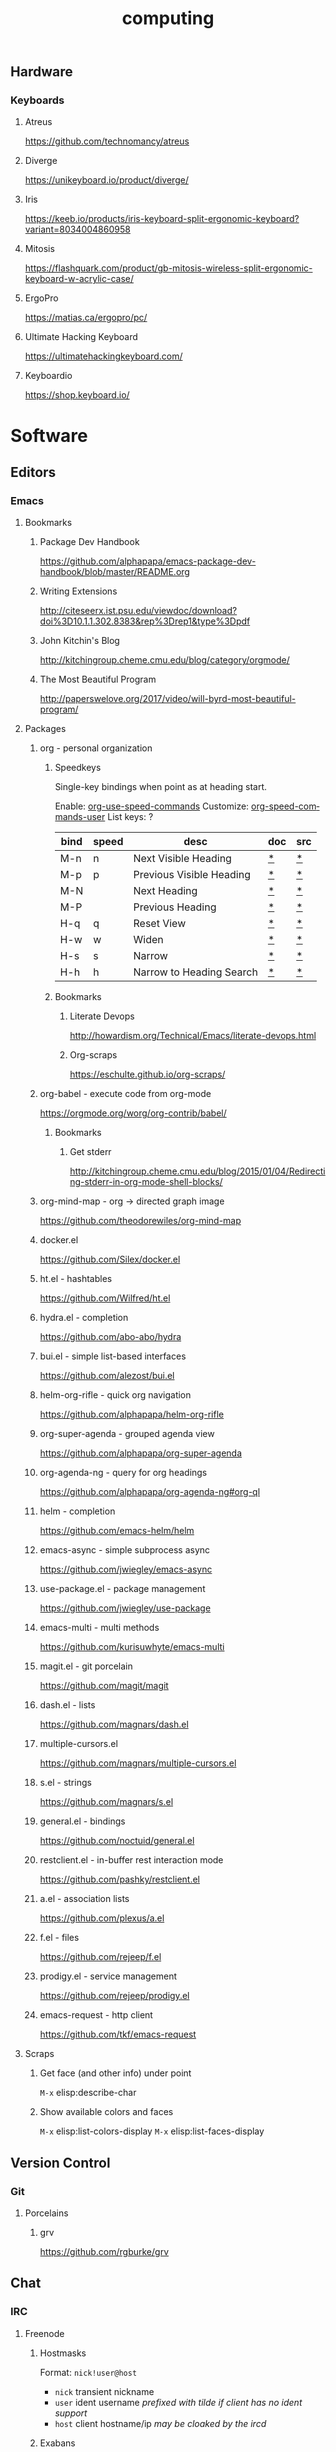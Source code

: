 #+title: computing
#+description: Linux knowledge-base of the ##apoptosis community on Freenode
#+language: en
#+startup: overview indent align
#+babel: :cache no
#+options: ^:nil num:nil tags:nil
#+html_head: <link rel="stylesheet" type="text/css" href="https://www.pirilampo.org/styles/readtheorg/css/htmlize.css"/>
#+html_head: <link rel="stylesheet" type="text/css" href="https://www.pirilampo.org/styles/readtheorg/css/readtheorg.css"/>
#+html_head: <script src="https://ajax.googleapis.com/ajax/libs/jquery/2.1.3/jquery.min.js"></script>
#+html_head: <script src="https://maxcdn.bootstrapcdn.com/bootstrap/3.3.4/js/bootstrap.min.js"></script>
#+html_head: <script type="text/javascript" src="https://www.pirilampo.org/styles/lib/js/jquery.stickytableheaders.js"></script>
#+html_head: <script type="text/javascript" src="https://www.pirilampo.org/styles/readtheorg/js/readtheorg.js"></script>
#+html_head: <link rel="stylesheet" type="text/css" href="/episteme/extra.css"/>

** Hardware
*** Keyboards
**** Atreus
https://github.com/technomancy/atreus
**** Diverge
https://unikeyboard.io/product/diverge/
**** Iris
https://keeb.io/products/iris-keyboard-split-ergonomic-keyboard?variant=8034004860958
**** Mitosis
https://flashquark.com/product/gb-mitosis-wireless-split-ergonomic-keyboard-w-acrylic-case/
**** ErgoPro
https://matias.ca/ergopro/pc/
**** Ultimate Hacking Keyboard
https://ultimatehackingkeyboard.com/
**** Keyboardio
https://shop.keyboard.io/
* Software
** Editors
*** Emacs
**** Bookmarks
***** Package Dev Handbook
https://github.com/alphapapa/emacs-package-dev-handbook/blob/master/README.org
***** Writing Extensions
http://citeseerx.ist.psu.edu/viewdoc/download?doi%3D10.1.1.302.8383&rep%3Drep1&type%3Dpdf
***** John Kitchin's Blog
http://kitchingroup.cheme.cmu.edu/blog/category/orgmode/
***** The Most Beautiful Program
http://paperswelove.org/2017/video/will-byrd-most-beautiful-program/
**** Packages
***** org - personal organization
****** Speedkeys
Single-key bindings when point as at heading start.

Enable: [[elisp:(describe-variable 'org-use-speed-commands)][org-use-speed-commands]]
Customize: [[elisp:(describe-variable 'org-speed-commands-user)][org-speed-commands-user]]
List keys: ?

    |------+-------+--------------------------+-----+-----|
    | bind | speed | desc                     | doc | src |
    |------+-------+--------------------------+-----+-----|
    | M-n  | n     | Next Visible Heading     | [[elisp:(describe-function 'outline-next-visible-heading)][*]]   | [[elisp:(find-function 'outline-next-visible-heading)][*]]   |
    | M-p  | p     | Previous Visible Heading | [[elisp:(describe-function 'outline-previous-visible-heading)][*]]   | [[elisp:(find-function 'outline-previous-visible-heading)][*]]   |
    | M-N  |       | Next Heading             | [[elisp:(describe-function 'outline-next-heading)][*]]   | [[elisp:(find-function 'outline-next-heading)][*]]   |
    | M-P  |       | Previous Heading         | [[elisp:(describe-function 'outline-previous-heading)][*]]   | [[elisp:(find-function 'outline-previous-heading)][*]]   |
    | H-q  | q     | Reset View               | [[elisp:(describe-function 'knowt-reset)][*]]   | [[elisp:(find-function 'knowt-reset)][*]]   |
    | H-w  | w     | Widen                    | [[elisp:(describe-function 'knowt-widen)][*]]   | [[elisp:(find-function 'knowt-widen)][*]]   |
    | H-s  | s     | Narrow                   | [[elisp:(describe-function 'knowt-narrow-to-subtree)][*]]   | [[elisp:(find-function 'knowt-narrow-to-subtree][*]]   |
    | H-h  | h     | Narrow to Heading Search | [[elisp:(describe-function 'knowt-narrow-heading)][*]]   | [[elisp:(find-function 'knowt-narrow-heading)][*]]   |
    |------+-------+--------------------------+-----+-----|
****** Bookmarks
******* Literate Devops
http://howardism.org/Technical/Emacs/literate-devops.html
******* Org-scraps
https://eschulte.github.io/org-scraps/
***** org-babel - execute code from org-mode
https://orgmode.org/worg/org-contrib/babel/
****** Bookmarks
******* Get stderr
http://kitchingroup.cheme.cmu.edu/blog/2015/01/04/Redirecting-stderr-in-org-mode-shell-blocks/

***** org-mind-map - org -> directed graph image
https://github.com/theodorewiles/org-mind-map
***** docker.el
https://github.com/Silex/docker.el
***** ht.el - hashtables
https://github.com/Wilfred/ht.el
***** hydra.el - completion
https://github.com/abo-abo/hydra
***** bui.el - simple list-based interfaces
https://github.com/alezost/bui.el
***** helm-org-rifle - quick org navigation
https://github.com/alphapapa/helm-org-rifle
***** org-super-agenda - grouped agenda view
https://github.com/alphapapa/org-super-agenda
***** org-agenda-ng - query for org headings
https://github.com/alphapapa/org-agenda-ng#org-ql
***** helm - completion
https://github.com/emacs-helm/helm
***** emacs-async - simple subprocess async
https://github.com/jwiegley/emacs-async
***** use-package.el - package management
https://github.com/jwiegley/use-package
***** emacs-multi - multi methods
https://github.com/kurisuwhyte/emacs-multi
***** magit.el - git porcelain
https://github.com/magit/magit
***** dash.el - lists
https://github.com/magnars/dash.el
***** multiple-cursors.el
https://github.com/magnars/multiple-cursors.el
***** s.el - strings
https://github.com/magnars/s.el
***** general.el - bindings
https://github.com/noctuid/general.el
***** restclient.el - in-buffer rest interaction mode
https://github.com/pashky/restclient.el
***** a.el - association lists
https://github.com/plexus/a.el
***** f.el - files
https://github.com/rejeep/f.el
***** prodigy.el - service management
https://github.com/rejeep/prodigy.el
***** emacs-request - http client
https://github.com/tkf/emacs-request
**** Scraps
***** Get face (and other info) under point
=M-x= elisp:describe-char
***** Show available colors and faces
=M-x= elisp:list-colors-display
=M-x= elisp:list-faces-display
** Version Control
*** Git
**** Porcelains
***** grv
https://github.com/rgburke/grv
** Chat
*** IRC
**** Freenode
***** Hostmasks
Format: =nick!user@host=
- =nick= transient nickname
- =user= ident username
  /prefixed with tilde if client has no ident support/
- =host= client hostname/ip
  /may be cloaked by the ircd/
***** Exabans
These special hostmask formats can be used for bans and quiets.

The tilde character =~= can be used to negate the meaning.

| hostmask     | description                        |
|--------------+------------------------------------|
| $a           | all identified users               |
| $~a          | all unindentified users            |
| $a:USERNAME  | the USERNAME nickserv account      |
| $~a:USERNAME | everyone but USERNAME              |
| $j:CHANNEL   | everyone banned from CHANNEL       |
| $~z          | everyone not connected via SSL/TLS |

***** Moderation
****** Operators
******* Op'ing
******** Yourself
#+begin_src text
  /msg chanserv op CHANNEL
#+end_src

******** Others
#+begin_src text
  /msg chanserv op CHANNEL NICK # temporary
  /mode CHANNEL +o NICK         # permanent
#+end_src

******* Deop'ing
******** Yourself
#+begin_src text
  /msg chanserv deop CHANNEL
#+end_src

******** Others
#+begin_src text
  /msg chanserv deop CHANNEL NICK
#+end_src

******* User-mode =o=
******** Adding
#+begin_src text
  /mode CHANNEL +o NICK
#+end_src

******** Removing
#+begin_src text
  /mode CHANNEL -o NICK
#+end_src

****** Kicking
#+begin_src text
  /kick NICK
#+end_src

****** Auto-kick

- =!P= makes it permanent
- =!T= must be followed by one of =Nh=, =Nd=, =Nw=
  for hours, days, weeks respectively
- A private reason can be record after a =|= character

#+begin_src text
  /msg chanserv akick CHANNEL add NICK|HOSTMASK [!P|!T <minutes>] [reason] [| private note]
#+end_src

******* Removing Auto-kick
#+begin_src text
  /msg chanserv akick CHANNEL del NICK|HOSTMASK
#+end_src

******* Listing Auto-kicks
#+begin_src text
  /msg chanserv akick CHANNEL list
#+end_src

****** Banning

To set a ban, you must set the =+b= mode on the hostmask of a user.

Before doing so make sure to [[*Yourself][Op yourself]].

#+begin_src text

#+end_src

***** Channel Administration
****** Listing owned channels
#+begin_src text
/query nickserv listchans
#+end_src

****** Dropping an owned channel
#+begin_src text
/query chanserv drop #channel-name
#+end_src

****** Setting up a redirection
#+begin_src text
/query chanserv set #source-channel MLOCK +isf #target-channel
#+end_src

**** Weechat
***** Servers
****** Help
#+begin_src shell
  /help server
#+end_src

****** Rename a server
#+begin_src shell
  /server rename freenode-two freenode2
#+end_src

***** Scripts
****** Open script buffer
#+begin_src shell
  /script
#+end_src

****** Set script buffer sorting
#+begin_src shell
  /fset script.look.sort
#+end_src

/set script.look.sort i,n

i = installed, n = name

** Multimedia
*** FFMpeg
**** Make GIFs
Depenendencies: xrectsel ffmpeg ffcast
#+begin_src shell
  ffcast -w % ffmpeg -f x11grab -show_region 1 -framerate 20 -video_size %s -i %D+%c -codec:v huffyuv -vf crop="iw-mod(iw\\,2):ih-mod(ih\\,2)" out2.gif
#+end_src

* Languages
** F#
*** Bookmarks
**** TCP Client example
https://stackoverflow.com/questions/44256724/netcat-snippet-equivalent-in-f-tcpclient
*** Packages
**** Hopac
https://github.com/Hopac/Hopac
* Linux
** NixOS
*** Installation
**** Initial Partition Prep
There needs to be at least three partitions:
| Name  | Size           | Filesystem | Flags    |
|-------+----------------+------------+----------|
| efi   | 1GiB           | fat32      | esp,boot |
| swap  | $available_ram | linux-swap |          |
| nixos | $unused_space  | xfs        |          |
*** Scraps
**** Search for packages
#+begin_src shell
 nix-env -qaP '.*emacs.*'
#+end_src

**** Force config merge ordering
#+begin_src nix
  systemd.services.znc.preStart = lib.mkBefore "echo 'foo'"
#+end_src

#+begin_src nix
  systemd.services.znc.preStart = lib.mkAfter "echo 'foo"
#+end_src

**** Add nixpkgs or nixos fork as channel
#+begin_src text
  nix-channel --add https://github.com/LnL7/nixpkgs/archive/foo.tar.gz nixpkgs-foo
#+end_src

*** Home-manager
**** Scraps
***** Activation Packages
First import the dag module:
#+begin_src nix
  with import <home-manager/modules/lib/dag.nix> { inherit lib; };
#+end_src

Then add a new entry:
#+begin_src nix
  home.activation.ssh-personal = dagEntryAfter ["installPackages"] ''
    chmod 400 /Users/dustinlacewell/.ssh/personal
  '';
#+end_src

*** Nixlang
**** Builtins
***** readDir PATH
Read PATH in as a string.
**** Attrsets
***** nameValuePair NAME VALUE
Returns an attrset like {name=NAME; value=VALUE;}
***** mapAttrs FUNC ATTRSET
Runs FUNC over ATTRSET passing each key and value. FUNC should return new values for
each key.
***** mapAttrs' FUNC ATTRSET
Like =mapAttrs= but FUNC should return an attrset, like those returned from
=nameValuePair=, for each key-value pair in ATTRSET.
